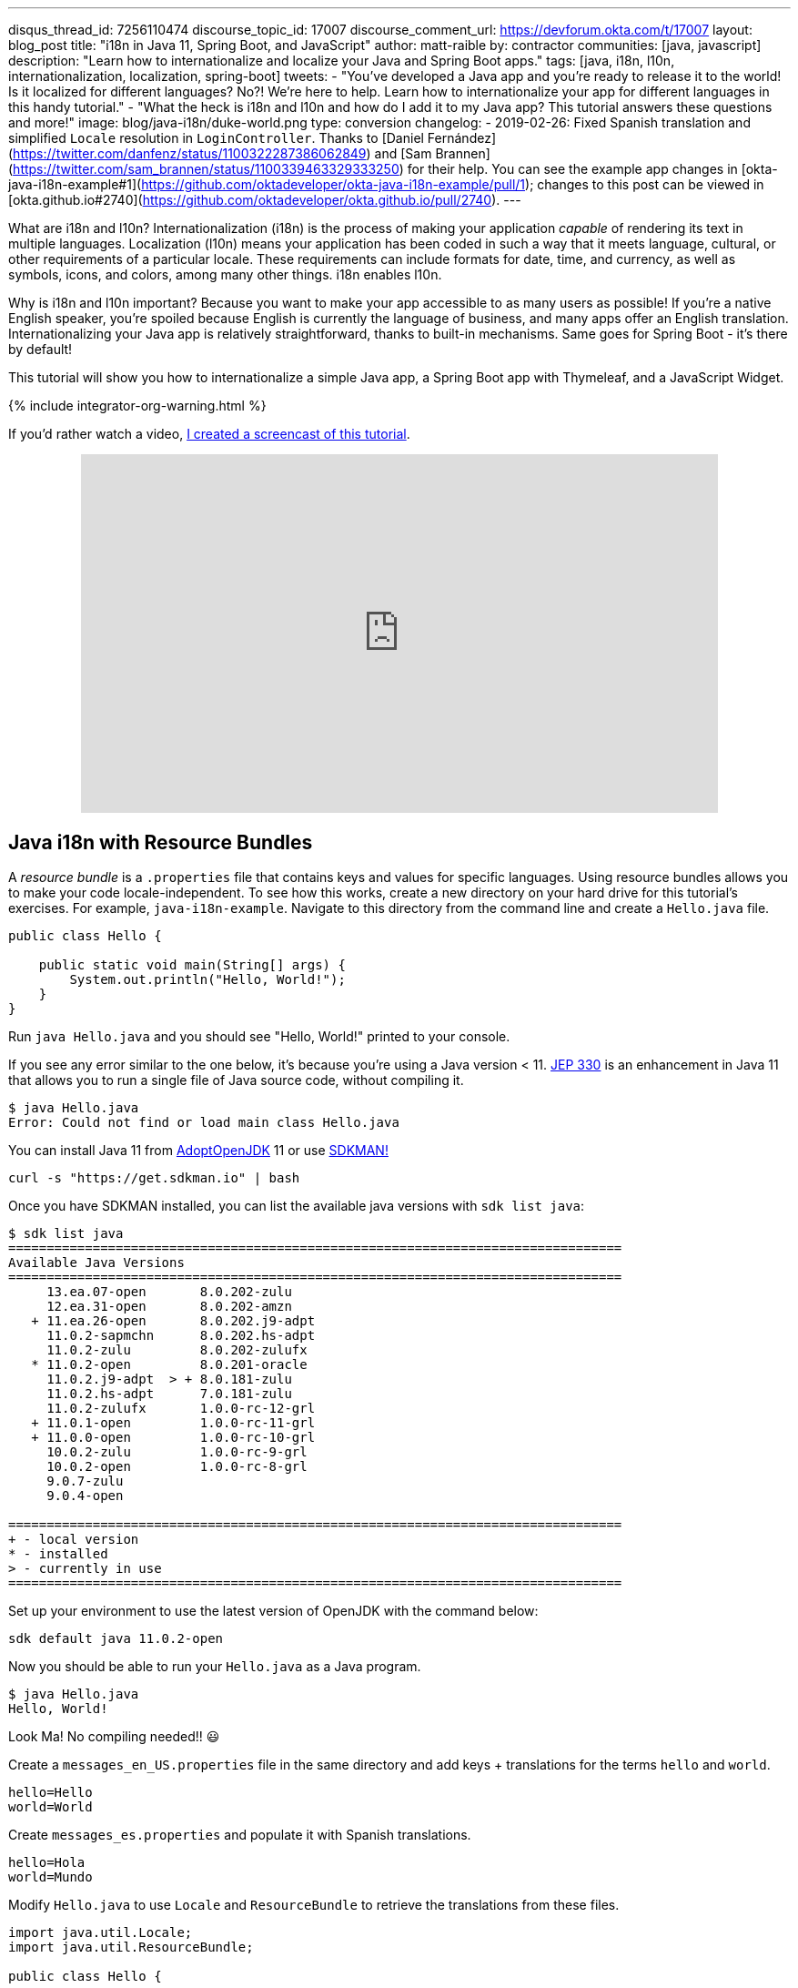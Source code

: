 ---
disqus_thread_id: 7256110474
discourse_topic_id: 17007
discourse_comment_url: https://devforum.okta.com/t/17007
layout: blog_post
title: "i18n in Java 11, Spring Boot, and JavaScript"
author: matt-raible
by: contractor
communities: [java, javascript]
description: "Learn how to internationalize and localize your Java and Spring Boot apps."
tags: [java, i18n, l10n, internationalization, localization, spring-boot]
tweets:
- "You've developed a Java app and you're ready to release it to the world! Is it localized for different languages? No?! We're here to help. Learn how to internationalize your app for different languages in this handy tutorial."
- "What the heck is i18n and l10n and how do I add it to my Java app? This tutorial answers these questions and more!"
image: blog/java-i18n/duke-world.png
type: conversion
changelog:
- 2019-02-26: Fixed Spanish translation and simplified `Locale` resolution in `LoginController`. Thanks to [Daniel Fern&aacute;ndez](https://twitter.com/danfenz/status/1100322287386062849) and [Sam Brannen](https://twitter.com/sam_brannen/status/1100339463329333250) for their help. You can see the example app changes in [okta-java-i18n-example#1](https://github.com/oktadeveloper/okta-java-i18n-example/pull/1); changes to this post can be viewed in [okta.github.io#2740](https://github.com/oktadeveloper/okta.github.io/pull/2740).
---

:page-liquid:

What are i18n and l10n? Internationalization (i18n) is the process of making your application _capable_ of rendering its text in multiple languages. Localization (l10n) means your application has been coded in such a way that it meets language, cultural, or other requirements of a particular locale. These requirements can include formats for date, time, and currency, as well as symbols, icons, and colors, among many other things. i18n enables l10n.

Why is i18n and l10n important? Because you want to make your app accessible to as many users as possible! If you're a native English speaker, you're spoiled because English is currently the language of business, and many apps offer an English translation. Internationalizing your Java app is relatively straightforward, thanks to built-in mechanisms. Same goes for Spring Boot - it's there by default!

This tutorial will show you how to internationalize a simple Java app, a Spring Boot app with Thymeleaf, and a JavaScript Widget.

{% include integrator-org-warning.html %}

If you'd rather watch a video, https://youtu.be/nw4X42CefbI[I created a screencast of this tutorial].

++++
<div style="text-align: center; margin-bottom: 1.25rem">
<iframe width="700" height="394" style="max-width: 100%" src="https://www.youtube.com/embed/nw4X42CefbI" frameborder="0" allow="accelerometer; autoplay; encrypted-media; gyroscope; picture-in-picture" allowfullscreen></iframe>
</div>
++++

== Java i18n with Resource Bundles

A _resource bundle_ is a `.properties` file that contains keys and values for specific languages. Using resource bundles allows you to make your code locale-independent. To see how this works, create a new directory on your hard drive for this tutorial's exercises. For example, `java-i18n-example`. Navigate to this directory from the command line and create a `Hello.java` file.

[source,java]
----
public class Hello {

    public static void main(String[] args) {
        System.out.println("Hello, World!");
    }
}
----

Run `java Hello.java` and you should see "Hello, World!" printed to your console.

If you see any error similar to the one below, it's because you're using a Java version < 11. https://openjdk.java.net/jeps/330[JEP 330] is an enhancement in Java 11 that allows you to run a single file of Java source code, without compiling it.

[source,shell]
----
$ java Hello.java
Error: Could not find or load main class Hello.java
----

You can install Java 11 from https://adoptopenjdk.net/[AdoptOpenJDK] 11 or use https://sdkman.io/[SDKMAN!]

[source,shell]
----
curl -s "https://get.sdkman.io" | bash
----

Once you have SDKMAN installed, you can list the available java versions with `sdk list java`:

[source,shell]
----
$ sdk list java
================================================================================
Available Java Versions
================================================================================
     13.ea.07-open       8.0.202-zulu
     12.ea.31-open       8.0.202-amzn
   + 11.ea.26-open       8.0.202.j9-adpt
     11.0.2-sapmchn      8.0.202.hs-adpt
     11.0.2-zulu         8.0.202-zulufx
   * 11.0.2-open         8.0.201-oracle
     11.0.2.j9-adpt  > + 8.0.181-zulu
     11.0.2.hs-adpt      7.0.181-zulu
     11.0.2-zulufx       1.0.0-rc-12-grl
   + 11.0.1-open         1.0.0-rc-11-grl
   + 11.0.0-open         1.0.0-rc-10-grl
     10.0.2-zulu         1.0.0-rc-9-grl
     10.0.2-open         1.0.0-rc-8-grl
     9.0.7-zulu
     9.0.4-open

================================================================================
+ - local version
* - installed
> - currently in use
================================================================================
----

Set up your environment to use the latest version of OpenJDK with the command below:

[source,shell]
----
sdk default java 11.0.2-open
----

Now you should be able to run your `Hello.java` as a Java program.

[source,shell]
----
$ java Hello.java
Hello, World!
----

Look Ma! No compiling needed!! 😃

Create a `messages_en_US.properties` file in the same directory and add keys + translations for the terms `hello` and `world`.

[source,properties]
----
hello=Hello
world=World
----

Create `messages_es.properties` and populate it with Spanish translations.

[source,properties]
----
hello=Hola
world=Mundo
----

Modify `Hello.java` to use `Locale` and `ResourceBundle` to retrieve the translations from these files.

[source,java]
----
import java.util.Locale;
import java.util.ResourceBundle;

public class Hello {

    public static void main(String[] args) {
        String language = "en";
        String country = "US";

        if (args.length == 2) {
            language = args[0];
            country = args[1];
        }

        var locale = new Locale(language, country);
        var messages = ResourceBundle.getBundle("messages", locale);

        System.out.print(messages.getString("hello") + " ");
        System.out.println(messages.getString("world"));
    }
}
----

Run your Java program again, and you should see "Hello World".

[source,shell]
----
$ java Hello.java
Hello World
----

Improve the parsing of arguments to allow only specifying the language.

[source,java]
----
if (args.length == 1) {
    language = args[0];
} else if (args.length == 2) {
    language = args[0];
    country = args[1];
}
----

Run the same command with an `es` argument and you'll see a Spanish translation:

----
$ java Hello.java es
Hola Mundo
----

Yeehaw! It's pretty cool that Java has i18n built-in, eh?

== Internationalization with Spring Boot and Thymeleaf

Spring Boot has i18n built-in thanks to the Spring Framework and its https://docs.spring.io/spring-framework/docs/current/javadoc-api/org/springframework/context/MessageSource.html[`MessageSource`] implementations. There's a `ResourceBundleMessageSource` that builds on `ResourceBundle`, as well as a https://docs.spring.io/spring-framework/docs/current/javadoc-api/org/springframework/context/support/ReloadableResourceBundleMessageSource.html[`ReloadableResourceBundleMessageSource`] that should be self-explanatory.

Inject `MessageSource` into a Spring bean and call `getMessage(key, args, locale)` to your heart's content! Using `MessageSource` will help you on the server, but what about in your UI? Let's create a quick app to show you how you can add internationalization with Thymeleaf.

Go to https://start.spring.io[start.spring.io] and select **Web** and **Thymeleaf** as dependencies. Click **Generate Project** and download the resulting `demo.zip` file. If you'd rather do it from the command line, you can use https://httpie.org[HTTPie] to do the same thing.

[source,shell]
----
mkdir bootiful-i18n
cd bootiful-i18n
http https://start.spring.io/starter.zip bootVersion==2.1.3.RELEASE dependencies==web,thymeleaf -d | tar xvz
----

Open the project in your favorite IDE and create `HomeController.java` in `src/main/java/com/example/demo`.

[source,java]
----
package com.example.demo;

import org.springframework.stereotype.Controller;
import org.springframework.web.bind.annotation.GetMapping;

@Controller
public class HomeController {

    @GetMapping("/")
    String home() {
        return "home";
    }
}
----

Create a Thymeleaf template at `src/main/resources/templates/home.html` that will render the "home" view.

[source,html]
----
<html xmlns:th="http://www.thymeleaf.org">
<body>
    <h1 th:text="#{title}"></h1>
    <p th:text="#{message}"></p>
</body>
</html>
----

Add a `messages.properties` file in `src/main/resources` that defines your default language (English in this case).

[source,properties]
----
title=Welcome
message=Hello! I hope you're having a great day.
----

Add a Spanish translation in the same directory, in a `messages_es.properties` file.

[source,properties]
----
title=Bienvenida
message=¡Hola! Espero que estés teniendo un gran día. 😃
----

Spring Boot uses Spring's https://docs.spring.io/spring-framework/docs/current/javadoc-api/org/springframework/web/servlet/LocaleResolver.html[`LocaleResolver`] and (by default) its https://docs.spring.io/spring-framework/docs/current/javadoc-api/org/springframework/web/servlet/i18n/AcceptHeaderLocaleResolver.html[`AcceptHeaderLocalResolver`] implementation. If your browser sends an `accept-language` header, Spring Boot will try to find messages that match.

To test it out, open Chrome and enter `chrome://settings/languages` in the address bar. Expand the top "Language" box, click **Add languages** and search for "Spanish". Add the option without a country and move it to the top language in your preferences. It should look like the screenshot below when you're finished.

image::{% asset_path 'blog/java-i18n/chrome-languages.png' %}[alt="Chrome Languages",width=800,align=center]

For Firefox, navigate to `about:preferences`, scroll down to "Language and Appearance" and click the **Choose** button next to "Choose your preferred language for displaying pages". Select **Spanish** and move it to the top.

image::{% asset_path 'blog/java-i18n/firefox-languages.png' %}[alt="Firefox Languages",width=800,align=center]

Once you have your browser set to return Spanish, start your Spring Boot app with `./mvnw spring-boot:run` (or `mvnw spring-boot:run` if you're using Windows).

TIP: Add `<defaultGoal>spring-boot:run</defaultGoal>` in the `<build>` section of your `pom.xml` if you want to only type `./mvnw` to start your app.

Navigate to `http://localhost:8080` and you should see a page with Spanish words.

image::{% asset_path 'blog/java-i18n/home-in-spanish.png' %}[alt="Home in Spanish",width=700,align=center]

=== Add the Ability to Change Locales with a URL Parameter

This is a nice setup, but you might want to allow users to set their own language. You might've seen this on websites in the wild, where they have a flag that you can click to change to that country's language. To make this possible in Spring Boot, create a `MvcConfigurer` class alongside your `HomeController`.

[source,java]
----
package com.example.demo;

import org.springframework.context.annotation.Bean;
import org.springframework.context.annotation.Configuration;
import org.springframework.web.servlet.LocaleResolver;
import org.springframework.web.servlet.config.annotation.InterceptorRegistry;
import org.springframework.web.servlet.config.annotation.WebMvcConfigurer;
import org.springframework.web.servlet.i18n.CookieLocaleResolver;
import org.springframework.web.servlet.i18n.LocaleChangeInterceptor;

@Configuration
public class MvcConfigurer implements WebMvcConfigurer {

    @Bean
    public LocaleResolver localeResolver() {
        return new CookieLocaleResolver();
    }

    @Bean
    public LocaleChangeInterceptor localeInterceptor() {
        LocaleChangeInterceptor localeInterceptor = new LocaleChangeInterceptor();
        localeInterceptor.setParamName("lang");
        return localeInterceptor;
    }

    @Override
    public void addInterceptors(InterceptorRegistry registry) {
        registry.addInterceptor(localeInterceptor());
    }
}
----

This class uses a `CookieLocaleResolver` that's useful for saving the locale preference in a cookie, and defaulting to the `accept-language` header if none exists.

Restart your server and you should be able to override your browser's language preference by navigating to `http://localhost:8080/?lang=en`.

image::{% asset_path 'blog/java-i18n/override-browser-lang.png' %}[alt="Overriding the browser's language preference",width=700,align=center]

Your language preference will be saved in a cookie, so if you navigate back to `http://localhost:8080`, the page will render in English. If you quit your browser and restart, you'll be back to using your browser's language preference.

=== Hot Reloading Thymeleaf Templates and Resource Bundles in Spring Boot 2.1

If you'd like to modify your Thymeleaf templates and see those changes immediately when you refresh your browser, you can add Spring Boot's https://docs.spring.io/spring-boot/docs/current/reference/html/using-boot-devtools.html[Developer Tools] to your `pom.xml`.

[source,xml]
----
<dependency>
    <groupId>org.springframework.boot</groupId>
    <artifactId>spring-boot-devtools</artifactId>
</dependency>
----

This is all you need to do if you have your IDE setup to copy resources when you save a file. If you're not using an IDE, you'll need to define a property in your `application.properties`:

[source,properties]
----
spring.thymeleaf.prefix=file:src/main/resources/templates/
----

To hot-reload changes to your i18n bundles, you'll need to rebuild your project (for example, by running `./mvnw compile`). If you're using Eclipse, a rebuild and restart should happen automatically for you. If you're using IntelliJ IDEA, you'll need to go to your run configuration and change "On frame deactivation" to be **Update resources**.

image::{% asset_path 'blog/java-i18n/idea-update-resources.png' %}[alt="Update resources in IntelliJ IDEA",width=800,align=center]


See https://stackoverflow.com/a/54861291/65681[this Stack Overflow answer] for more information.

== Customize the Language used by Okta's Sign-In Widget

The last example I'd like to show you is a Spring Boot app with Okta's embedded https://developer.okta.com/code/javascript/okta_sign-in_widget[Sign-In Widget]. The Sign-In Widget is smart enough to render the language based on your browser's `accept-language` header.

However, if you want to sync it up with your Spring app's `LocalResolver`, you need to do a bit more configuration. Furthermore, you can customize things so it sets the locale from the user's locale setting in Okta.

To begin, export the custom login example for Spring Boot:

----
svn export https://github.com/okta/samples-java-spring/trunk/custom-login
----

TIP: If you don't have `svn` installed, go https://github.com/okta/samples-java-spring/tree/master/custom-login[here] and click the **Download** button.

=== Create an OIDC App on Okta

{% include setup/cli.md type="web" loginRedirectUri="http://localhost:8080/authorization-code/callback" %}

I recommend adding `*.env` to `.gitignore`. Then, run `source .okta.env` before you start your app.

Start your app using `./mvnw`. Open your browser to `http://localhost:8080`, click **Login** and you should be able to authenticate. If you still have your browser set to use Spanish first, you'll see that the Sign-In Widget automatically renders in Spanish.

image::{% asset_path 'blog/java-i18n/sign-in-widget-es.png' %}[alt="Sign-In Widget in Spanish",width=800,align=center]

This works because Spring auto-enables `AcceptHeaderLocaleResolver`.

== Add i18n Messages and Sync Locales

It _seems_ like things are working smoothly at this point. However, if you add a `LocaleChangeInterceptor`, you'll see that changing the language doesn't change the widget's language. To see this in action, create an `MvcConfigurer` class in `custom-login/src/main/java/com/okta/spring/example`.

[source,java]
----
package com.okta.spring.example;

import org.springframework.context.annotation.Bean;
import org.springframework.context.annotation.Configuration;
import org.springframework.web.servlet.LocaleResolver;
import org.springframework.web.servlet.config.annotation.InterceptorRegistry;
import org.springframework.web.servlet.config.annotation.WebMvcConfigurer;
import org.springframework.web.servlet.i18n.CookieLocaleResolver;
import org.springframework.web.servlet.i18n.LocaleChangeInterceptor;

@Configuration
public class MvcConfigurer implements WebMvcConfigurer {

    @Bean
    public LocaleResolver localeResolver() {
        return new CookieLocaleResolver();
    }

    @Bean
    public LocaleChangeInterceptor localeInterceptor() {
        LocaleChangeInterceptor localeInterceptor = new LocaleChangeInterceptor();
        localeInterceptor.setParamName("lang");
        return localeInterceptor;
    }

    @Override
    public void addInterceptors(InterceptorRegistry registry) {
        registry.addInterceptor(localeInterceptor());
    }
}
----

Restart the custom-login app and navigate to `http://localhost:8080/?lang=en`. If you click the login button, you'll see that the widget is still rendered in Spanish. To fix this, crack open `LoginController`, add `language` as a model attribute, and add a `Locale` parameter to the `login()` method. Spring MVC will resolve the `Locale` automatically with https://docs.spring.io/spring/docs/current/javadoc-api/org/springframework/web/servlet/mvc/method/annotation/ServletRequestMethodArgumentResolver.html[`ServletRequestMethodArgumentResolver`].

[source,java]
----
package com.okta.spring.example.controllers;

...
import java.util.Locale;

@Controller
public class LoginController {

    ...
    private static final String LANGUAGE = "language";

    @GetMapping(value = "/custom-login")
    public ModelAndView login(HttpServletRequest request,
                              @RequestParam(name = "state", required = false) String state,
                              Locale locale)
                              throws MalformedURLException {

        ...
        mav.addObject(LANGUAGE, locale);

        return mav;
    }

    ...
}
----

Then modify `custom-login/src/main/resources/templates/login.html` and add a `config.language` setting that reads this value.

[source,js]
----
config.redirectUri = /*[[${redirectUri}]]*/ '{redirectUri}';
config.language = /*[[${language}]]*/ '{language}';
----

Restart everything, go to `http://localhost:8080/?lang=en`, click the login button and it should now render in English.

image::{% asset_path 'blog/java-i18n/sign-in-widget-en.png' %}[alt="Sign-In Widget in English",width=800,align=center]

=== Add Internationalization Bundles for Thymeleaf

To make it a bit more obvious that changing locales is working, create `messages.properties` in `custom-login/src/main/resources`, and specify English translations for keys.

[source,properties]
----
hello=Hello
welcome=Welcome home, {0}!
----

Create `messages_es.properties` in the same directory, and provide translations.

[source,properties]
----
hello=Hola
welcome=¡Bienvenido a casa {0}!
----

Open `custom-login/src/main/resources/templates/home.html` and change `<p>Hello!</p>` to the following:

[source,html]
----
<p th:text="#{hello}">Hello!</p>
----

Change the welcome message when the user is authenticated too. The `{0}` value will be replaced by the arguments passed into the key name.

[source,html]
----
<p th:text="#{welcome(${#authentication.name})}">Welcome home,
    <span th:text="${#authentication.name}">Joe Coder</span>!</p>
----

Restart Spring Boot, log in, and you should see a welcome message in your chosen locale.

image::{% asset_path 'blog/java-i18n/home-es.png' %}[alt="Home page in Spanish",width=800,align=center]

You gotta admit, this is sah-weet! There's something that tells me it'd be even better if the locale is set from your user attributes in Okta. Let's make that happen!

=== Use the User's Locale from Okta

To set the locale from the user's information in Okta, create an `OidcLocaleResolver` class in the same directory as `MvcConfigurer`.

[source,java]
----
package com.okta.spring.example;

import org.slf4j.Logger;
import org.slf4j.LoggerFactory;
import org.springframework.context.annotation.Configuration;
import org.springframework.security.core.context.SecurityContext;
import org.springframework.security.core.context.SecurityContextHolder;
import org.springframework.security.oauth2.core.oidc.user.OidcUser;
import org.springframework.web.servlet.i18n.CookieLocaleResolver;

import javax.servlet.http.HttpServletRequest;
import java.util.Locale;

@Configuration
public class OidcLocaleResolver extends CookieLocaleResolver {
    private final Logger logger = LoggerFactory.getLogger(OidcLocaleResolver.class);

    @Override
    public Locale resolveLocale(HttpServletRequest request) {
        SecurityContext securityContext = SecurityContextHolder.getContext();
        if (securityContext.getAuthentication().getPrincipal() instanceof OidcUser) {
            OidcUser user = (OidcUser) securityContext.getAuthentication().getPrincipal();
            logger.info("Setting locale from OidcUser: {}", user.getLocale());
            return Locale.forLanguageTag(user.getLocale());
        } else {
            return request.getLocale();
        }
    }
}
----

Then update `MvcConfigurer` to use this class:

[source,java]
----
@Bean
public LocaleResolver localeResolver() {
   return new OidcLocaleResolver();
}
----

Try it out by restarting, navigating to `http://localhost:8080/?lang=es`, and authenticating. You should land back on your app's homepage with English (or whatever your user's locale is) as the language.

image::{% asset_path 'blog/java-i18n/home-en.png' %}[alt="Home page in English",width=800,align=center]

Yeehaw! Feels like Friday, doesn't it?! 😃

=== i18n in JavaScript with Angular, React, and Vue

In this post, you saw how to internationalize a basic Java program and a Spring Boot app. We barely scratched the service on how to do i18n in JavaScript. The good news is I have an excellent example of i18n for JavaScript apps.

https://www.jhipster.tech[JHipster] is powered by Spring Boot and includes localization for many languages on the server and the client. It supports three awesome front-end frameworks: Angular, React, and Vue. It uses the following libraries to lazy-load JSON files with translations on the client. I invite you to check them out if you're interested in doing i18n in JavaScript (or TypeScript).

* Angular: http://www.ngx-translate.com/[ngx-translate]
* React: a https://github.com/jhipster/react-jhipster/blob/master/src/language/translate.tsx[Translate] component based off https://github.com/bloodyowl/react-translate[react-translate]
* Vue: https://kazupon.github.io/vue-i18n/[Vue I18n]

== Internationalize Your Java Apps Today!

I hope you've enjoyed this whirlwind tour of how to internationalize and localize your Java and Spring Boot applications. If you'd like to see the completed source code, you can https://github.com/oktadeveloper/okta-java-i18n-example[find it on GitHub].

TIP: Baeldung's https://www.baeldung.com/spring-boot-internationalization[Guide to Internationalization in Spring Boot] was a useful resource when writing this post.

We like to write about Java and Spring Boot on this here blog. Here are a few of my favorites:

* link:/blog/2018/09/12/secure-java-ee-rest-api[Build a Java REST API with Java EE and OIDC]
* link:/blog/2018/11/26/spring-boot-2-dot-1-oidc-oauth2-reactive-apis[Spring Boot 2.1: Outstanding OIDC, OAuth 2.0, and Reactive API Support]
* link:/blog/2019/02/19/add-social-login-to-spring-boot[Add Social Login to Your JHipster App]
* link:/blog/2018/05/17/microservices-spring-boot-2-oauth[Build and Secure Microservices with Spring Boot 2.0 and OAuth 2.0]
* link:/blog/2018/03/01/develop-microservices-jhipster-oauth[Develop a Microservices Architecture with OAuth 2.0 and JHipster]

Follow us on your favorite social network { https://twitter.com/oktadev[Twitter], https://www.linkedin.com/company/oktadev[LinkedIn], https://www.facebook.com/oktadevelopers/[Facebook], https://www.youtube.com/channel/UC5AMiWqFVFxF1q9Ya1FuZ_Q[YouTube] } to be notified when we publish awesome content in the future.

